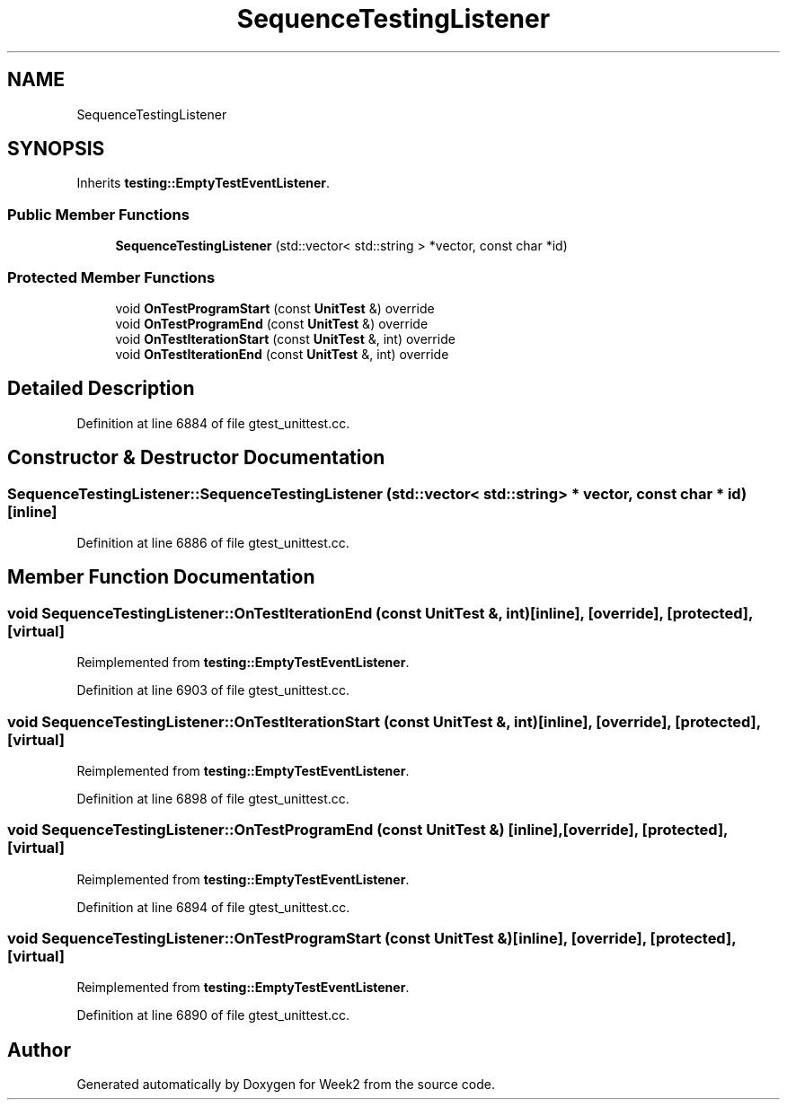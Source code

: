 .TH "SequenceTestingListener" 3 "Tue Sep 12 2023" "Week2" \" -*- nroff -*-
.ad l
.nh
.SH NAME
SequenceTestingListener
.SH SYNOPSIS
.br
.PP
.PP
Inherits \fBtesting::EmptyTestEventListener\fP\&.
.SS "Public Member Functions"

.in +1c
.ti -1c
.RI "\fBSequenceTestingListener\fP (std::vector< std::string > *vector, const char *id)"
.br
.in -1c
.SS "Protected Member Functions"

.in +1c
.ti -1c
.RI "void \fBOnTestProgramStart\fP (const \fBUnitTest\fP &) override"
.br
.ti -1c
.RI "void \fBOnTestProgramEnd\fP (const \fBUnitTest\fP &) override"
.br
.ti -1c
.RI "void \fBOnTestIterationStart\fP (const \fBUnitTest\fP &, int) override"
.br
.ti -1c
.RI "void \fBOnTestIterationEnd\fP (const \fBUnitTest\fP &, int) override"
.br
.in -1c
.SH "Detailed Description"
.PP 
Definition at line 6884 of file gtest_unittest\&.cc\&.
.SH "Constructor & Destructor Documentation"
.PP 
.SS "SequenceTestingListener::SequenceTestingListener (std::vector< std::string > * vector, const char * id)\fC [inline]\fP"

.PP
Definition at line 6886 of file gtest_unittest\&.cc\&.
.SH "Member Function Documentation"
.PP 
.SS "void SequenceTestingListener::OnTestIterationEnd (const \fBUnitTest\fP &, int)\fC [inline]\fP, \fC [override]\fP, \fC [protected]\fP, \fC [virtual]\fP"

.PP
Reimplemented from \fBtesting::EmptyTestEventListener\fP\&.
.PP
Definition at line 6903 of file gtest_unittest\&.cc\&.
.SS "void SequenceTestingListener::OnTestIterationStart (const \fBUnitTest\fP &, int)\fC [inline]\fP, \fC [override]\fP, \fC [protected]\fP, \fC [virtual]\fP"

.PP
Reimplemented from \fBtesting::EmptyTestEventListener\fP\&.
.PP
Definition at line 6898 of file gtest_unittest\&.cc\&.
.SS "void SequenceTestingListener::OnTestProgramEnd (const \fBUnitTest\fP &)\fC [inline]\fP, \fC [override]\fP, \fC [protected]\fP, \fC [virtual]\fP"

.PP
Reimplemented from \fBtesting::EmptyTestEventListener\fP\&.
.PP
Definition at line 6894 of file gtest_unittest\&.cc\&.
.SS "void SequenceTestingListener::OnTestProgramStart (const \fBUnitTest\fP &)\fC [inline]\fP, \fC [override]\fP, \fC [protected]\fP, \fC [virtual]\fP"

.PP
Reimplemented from \fBtesting::EmptyTestEventListener\fP\&.
.PP
Definition at line 6890 of file gtest_unittest\&.cc\&.

.SH "Author"
.PP 
Generated automatically by Doxygen for Week2 from the source code\&.
